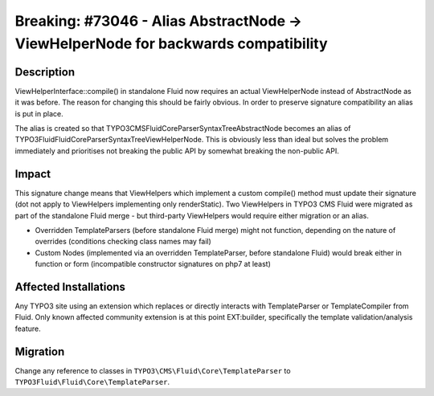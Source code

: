 ===================================================================================
Breaking: #73046 - Alias AbstractNode -> ViewHelperNode for backwards compatibility
===================================================================================

Description
===========

ViewHelperInterface::compile() in standalone Fluid now requires an actual ViewHelperNode instead of AbstractNode as it was before.
The reason for changing this should be fairly obvious. In order to preserve signature compatibility an alias is put in place.

The alias is created so that TYPO3\CMS\Fluid\Core\Parser\SyntaxTree\AbstractNode becomes an alias of TYPO3Fluid\Fluid\Core\Parser\SyntaxTree\ViewHelperNode.
This is obviously less than ideal but solves the problem immediately and prioritises not breaking the public API by somewhat
breaking the non-public API.


Impact
======

This signature change means that ViewHelpers which implement a custom compile() method must update their signature (dot not apply
to ViewHelpers implementing only renderStatic). Two ViewHelpers in TYPO3 CMS Fluid were migrated as part of the standalone Fluid
merge - but third-party ViewHelpers would require either migration or an alias.

* Overridden TemplateParsers (before standalone Fluid merge) might not function, depending on the nature of overrides (conditions
  checking class names may fail)
* Custom Nodes (implemented via an overridden TemplateParser, before standalone Fluid) would break either in function or form
  (incompatible constructor signatures on php7 at least)


Affected Installations
======================

Any TYPO3 site using an extension which replaces or directly interacts with TemplateParser or TemplateCompiler from Fluid. Only
known affected community extension is at this point EXT:builder, specifically the template validation/analysis feature.


Migration
=========

Change any reference to classes in ``TYPO3\CMS\Fluid\Core\TemplateParser`` to ``TYPO3Fluid\Fluid\Core\TemplateParser``.
